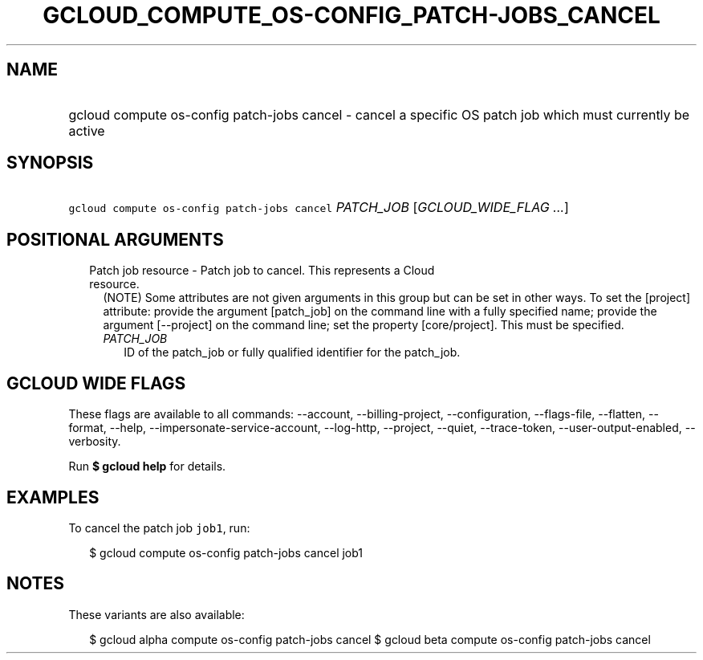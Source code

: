
.TH "GCLOUD_COMPUTE_OS\-CONFIG_PATCH\-JOBS_CANCEL" 1



.SH "NAME"
.HP
gcloud compute os\-config patch\-jobs cancel \- cancel a specific OS patch job which must currently be active



.SH "SYNOPSIS"
.HP
\f5gcloud compute os\-config patch\-jobs cancel\fR \fIPATCH_JOB\fR [\fIGCLOUD_WIDE_FLAG\ ...\fR]



.SH "POSITIONAL ARGUMENTS"

.RS 2m
.TP 2m

Patch job resource \- Patch job to cancel. This represents a Cloud resource.
(NOTE) Some attributes are not given arguments in this group but can be set in
other ways. To set the [project] attribute: provide the argument [patch_job] on
the command line with a fully specified name; provide the argument [\-\-project]
on the command line; set the property [core/project]. This must be specified.

.RS 2m
.TP 2m
\fIPATCH_JOB\fR
ID of the patch_job or fully qualified identifier for the patch_job.


.RE
.RE
.sp

.SH "GCLOUD WIDE FLAGS"

These flags are available to all commands: \-\-account, \-\-billing\-project,
\-\-configuration, \-\-flags\-file, \-\-flatten, \-\-format, \-\-help,
\-\-impersonate\-service\-account, \-\-log\-http, \-\-project, \-\-quiet,
\-\-trace\-token, \-\-user\-output\-enabled, \-\-verbosity.

Run \fB$ gcloud help\fR for details.



.SH "EXAMPLES"

To cancel the patch job \f5job1\fR, run:

.RS 2m
$ gcloud compute os\-config patch\-jobs cancel job1
.RE



.SH "NOTES"

These variants are also available:

.RS 2m
$ gcloud alpha compute os\-config patch\-jobs cancel
$ gcloud beta compute os\-config patch\-jobs cancel
.RE

